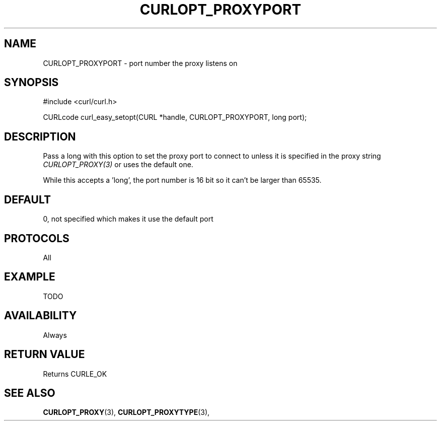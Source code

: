 .\" **************************************************************************
.\" *                                  _   _ ____  _
.\" *  Project                     ___| | | |  _ \| |
.\" *                             / __| | | | |_) | |
.\" *                            | (__| |_| |  _ <| |___
.\" *                             \___|\___/|_| \_\_____|
.\" *
.\" * Copyright (C) 1998 - 2014, Daniel Stenberg, <daniel@haxx.se>, et al.
.\" *
.\" * This software is licensed as described in the file COPYING, which
.\" * you should have received as part of this distribution. The terms
.\" * are also available at https://curl.haxx.se/docs/copyright.html.
.\" *
.\" * You may opt to use, copy, modify, merge, publish, distribute and/or sell
.\" * copies of the Software, and permit persons to whom the Software is
.\" * furnished to do so, under the terms of the COPYING file.
.\" *
.\" * This software is distributed on an "AS IS" basis, WITHOUT WARRANTY OF ANY
.\" * KIND, either express or implied.
.\" *
.\" **************************************************************************
.\"
.TH CURLOPT_PROXYPORT 3 "17 Jun 2014" "libcurl 7.37.0" "curl_easy_setopt options"
.SH NAME
CURLOPT_PROXYPORT \- port number the proxy listens on
.SH SYNOPSIS
#include <curl/curl.h>

CURLcode curl_easy_setopt(CURL *handle, CURLOPT_PROXYPORT, long port);
.SH DESCRIPTION
Pass a long with this option to set the proxy port to connect to unless it is
specified in the proxy string \fICURLOPT_PROXY(3)\fP or uses the default one.

While this accepts a 'long', the port number is 16 bit so it can't be larger
than 65535.
.SH DEFAULT
0, not specified which makes it use the default port
.SH PROTOCOLS
All
.SH EXAMPLE
TODO
.SH AVAILABILITY
Always
.SH RETURN VALUE
Returns CURLE_OK
.SH "SEE ALSO"
.BR CURLOPT_PROXY "(3), " CURLOPT_PROXYTYPE "(3), "
